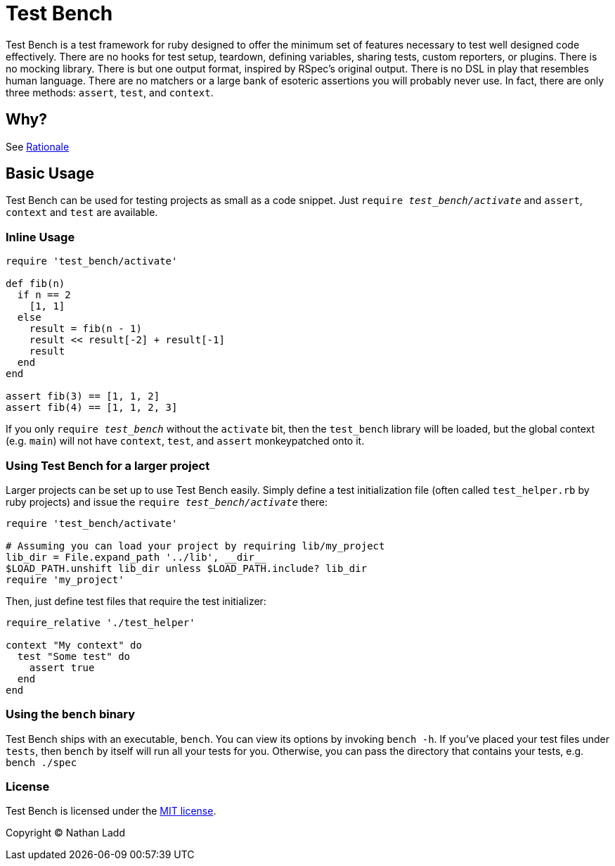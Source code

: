 Test Bench
==========

Test Bench is a test framework for ruby designed to offer the minimum set of features necessary to test well designed code effectively. There are no hooks for test setup, teardown, defining variables, sharing tests, custom reporters, or plugins. There is no mocking library. There is but one output format, inspired by RSpec's original output. There is no DSL in play that resembles human language. There are no matchers or a large bank of esoteric assertions you will probably never use. In fact, there are only three methods: +assert+, +test+, and +context+.

== Why?

See link:doc/Rationale.adoc[Rationale]

== Basic Usage

Test Bench can be used for testing projects as small as a code snippet. Just +require 'test_bench/activate'+ and +assert+, +context+ and +test+ are available.

=== Inline Usage

[source,ruby]
----
require 'test_bench/activate'

def fib(n)
  if n == 2
    [1, 1]
  else
    result = fib(n - 1)
    result << result[-2] + result[-1]
    result
  end
end

assert fib(3) == [1, 1, 2]
assert fib(4) == [1, 1, 2, 3]
----

If you only +require 'test_bench'+ without the +activate+ bit, then the +test_bench+ library will be loaded, but the global context (e.g. +main+) will not have +context+, +test+, and +assert+ monkeypatched onto it.

=== Using Test Bench for a larger project

Larger projects can be set up to use Test Bench easily. Simply define a test initialization file (often called +test_helper.rb+ by ruby projects) and issue the +require 'test_bench/activate'+ there:

[source,ruby]
----
require 'test_bench/activate'

# Assuming you can load your project by requiring lib/my_project
lib_dir = File.expand_path '../lib', __dir__
$LOAD_PATH.unshift lib_dir unless $LOAD_PATH.include? lib_dir
require 'my_project'
----

Then, just define test files that require the test initializer:

[source,ruby]
----
require_relative './test_helper'

context "My context" do
  test "Some test" do
    assert true
  end
end
----

=== Using the +bench+ binary

Test Bench ships with an executable, +bench+. You can view its options by invoking +bench -h+. If you've placed your test files under +tests+, then +bench+ by itself will run all your tests for you. Otherwise, you can pass the directory that contains your tests, e.g. +bench ./spec+

=== License

Test Bench is licensed under the link:doc/MIT-License.txt[MIT license].

Copyright © Nathan Ladd
